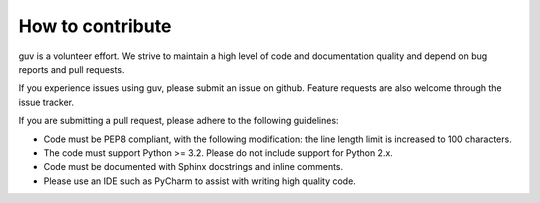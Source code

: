 How to contribute
=================

guv is a volunteer effort. We strive to maintain a high level of code and
documentation quality and depend on bug reports and pull requests.

If you experience issues using guv, please submit an issue on github. Feature
requests are also welcome through the issue tracker.

If you are submitting a pull request, please adhere to the following guidelines:

- Code must be PEP8 compliant, with the following modification: the line length
  limit is increased to 100 characters.
- The code must support Python >= 3.2. Please do not include support for Python
  2.x.
- Code must be documented with Sphinx docstrings and inline comments.
- Please use an IDE such as PyCharm to assist with writing high quality code.
